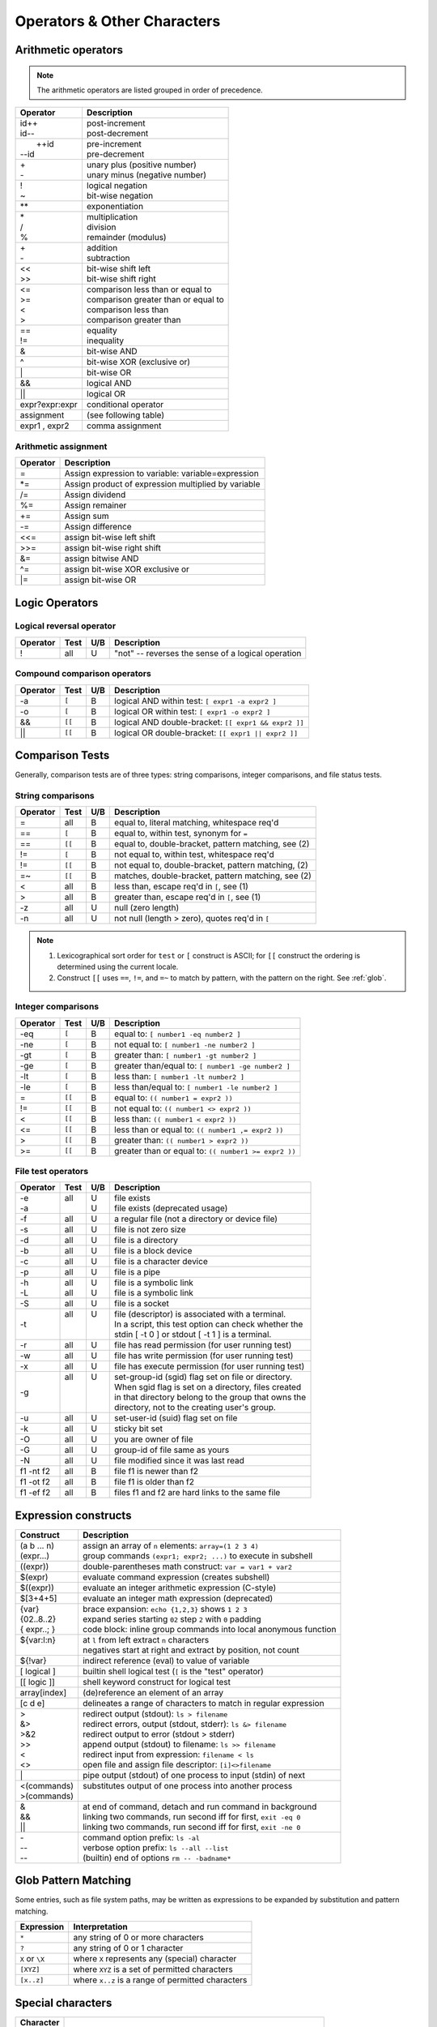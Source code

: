 .. _operators:

#############################
Operators & Other Characters
#############################

.. _arithmetic:

Arithmetic operators
=============================

.. note::
   The arithmetic operators are listed grouped in order of precedence. 

+-----------------+---------------------------------------------------------+
| Operator        | Description                                             |
+=================+=========================================================+
||  id++          || post-increment                                         |
||  id\-\-        || post-decrement                                         |
+-----------------+---------------------------------------------------------+
||  ++id          || pre-increment                                          |
|| \-\-id         || pre-decrement                                          |
+-----------------+---------------------------------------------------------+
||  \+            || unary plus (positive number)                           |
||  \-            || unary minus (negative number)                          |
+-----------------+---------------------------------------------------------+
||  !             || logical negation                                       |
||  ~             || bit-wise negation                                      |
+-----------------+---------------------------------------------------------+
|  \*\*           | exponentiation                                          |
+-----------------+---------------------------------------------------------+
||  \*            || multiplication                                         |
||  \/            || division                                               |
||  %             || remainder (modulus)                                    |
+-----------------+---------------------------------------------------------+
||  +             || addition                                               |
||  \-            || subtraction                                            |
+-----------------+---------------------------------------------------------+
||  <<            || bit-wise shift left                                    |
||  >>            || bit-wise shift right                                   |
+-----------------+---------------------------------------------------------+
||  <=            || comparison less than or equal to                       |
||  >=            || comparison greater than or equal to                    |
||  <             || comparison less than                                   |
||  >             || comparison greater than                                |
+-----------------+---------------------------------------------------------+
||  ==            || equality                                               |
||  !=            || inequality                                             |
+-----------------+---------------------------------------------------------+
|  &              | bit-wise AND                                            |
+-----------------+---------------------------------------------------------+
|  ^              | bit-wise XOR (exclusive or)                             |
+-----------------+---------------------------------------------------------+
|  \|             | bit-wise OR                                             |
+-----------------+---------------------------------------------------------+
|  &&             | logical AND                                             |
+-----------------+---------------------------------------------------------+
|  \|\|           | logical OR                                              |
+-----------------+---------------------------------------------------------+
| expr?expr:expr  | conditional operator                                    |
+-----------------+---------------------------------------------------------+
| assignment      | (see following table)                                   |
+-----------------+---------------------------------------------------------+
| expr1 , expr2   | comma assignment                                        |
+-----------------+---------------------------------------------------------+

Arithmetic assignment
-----------------------------

+----------+----------------------------------------------------------------+
| Operator | Description                                                    |
+==========+================================================================+
| =        | Assign expression to variable: variable=expression             |
+----------+----------------------------------------------------------------+
| \*=      | Assign product of expression multiplied by variable            |
+----------+----------------------------------------------------------------+
| \/=      | Assign dividend                                                |
+----------+----------------------------------------------------------------+
| \%=      | Assign remainer                                                |
+----------+----------------------------------------------------------------+
| \+=      | Assign sum                                                     |
+----------+----------------------------------------------------------------+
| \-=      | Assign difference                                              |
+----------+----------------------------------------------------------------+
| <<=      | assign bit-wise left shift                                     |
+----------+----------------------------------------------------------------+
| >>=      | assign bit-wise right shift                                    |
+----------+----------------------------------------------------------------+
| \&=      | assign bitwise AND                                             |
+----------+----------------------------------------------------------------+
| \^=      | assign bit-wise XOR exclusive or                               |
+----------+----------------------------------------------------------------+
| \|=      | assign bit-wise OR                                             |
+----------+----------------------------------------------------------------+

.. seealso::

   Online documentation at ``man bash``

.. _logic:

Logic Operators
=============================

.. legend::

   +--------+------------------------------------------------------------------+
   | Test   | Column **Test** indicates which type of logic test this          |
   |        | operator applies to. Values might be ``[``, ``[[`` or ``all``.   |
   +--------+------------------------------------------------------------------+
   | U/B    | The **U/B** column refers to the type of test: ``U`` for         |
   |        | *unary*, or ``B`` for *binary*.                                  |
   +--------+------------------------------------------------------------------+
   

Logical reversal operator
-----------------------------

+----------+-------+-----+-----------------------------------------------------+
| Operator | Test  | U/B | Description                                         |
+==========+=======+=====+=====================================================+
| !        |  all  |  U  | "not" -- reverses the sense of a logical operation  |
+----------+-------+-----+-----------------------------------------------------+

Compound comparison operators
-----------------------------

+----------+-------+-----+-----------------------------------------------------+
| Operator | Test  | U/B | Description                                         |
+==========+=======+=====+=====================================================+
| \-a      | ``[`` |  B  | logical AND within test: ``[ expr1 -a expr2 ]``     |
+----------+-------+-----+-----------------------------------------------------+
| \-o      | ``[`` |  B  | logical OR within test: ``[ expr1 -o expr2 ]``      |
+----------+-------+-----+-----------------------------------------------------+
| &&       | ``[[``|  B  | logical AND double-bracket: ``[[ expr1 && expr2 ]]``|
+----------+-------+-----+-----------------------------------------------------+
| \|\|     | ``[[``|  B  | logical OR double-bracket: ``[[ expr1 || expr2 ]]`` |
+----------+-------+-----+-----------------------------------------------------+

Comparison Tests
=============================

Generally, comparison tests are of three types: string comparisons, integer 
comparisons, and file status tests.

.. _compare-string:

String comparisons
-----------------------------

+----------+-------+-----+-----------------------------------------------------+
| Operator | Test  | U/B | Description                                         |
+==========+=======+=====+=====================================================+
|  =       |  all  |  B  | equal to, literal matching, whitespace req'd        |
+----------+-------+-----+-----------------------------------------------------+
|  ==      | ``[`` |  B  | equal to, within test, synonym for ``=``            |
+----------+-------+-----+-----------------------------------------------------+
|  ==      | ``[[``|  B  | equal to, double-bracket, pattern matching, see (2) |
+----------+-------+-----+-----------------------------------------------------+
|  !=      | ``[`` |  B  | not equal to, within test, whitespace req'd         |
+----------+-------+-----+-----------------------------------------------------+
|  !=      | ``[[``|  B  | not equal to, double-bracket, pattern matching, (2) |
+----------+-------+-----+-----------------------------------------------------+
|  =~      | ``[[``|  B  | matches, double-bracket, pattern matching, see (2)  |
+----------+-------+-----+-----------------------------------------------------+
|  <       |  all  |  B  | less than, escape req'd in ``[``, see (1)           |
+----------+-------+-----+-----------------------------------------------------+
|  >       |  all  |  B  | greater than, escape req'd in ``[``, see (1)        |
+----------+-------+-----+-----------------------------------------------------+
|  -z      |  all  |  U  | null (zero length)                                  |
+----------+-------+-----+-----------------------------------------------------+
|  -n      |  all  |  U  | not null (length > zero), quotes req'd in ``[``     |
+----------+-------+-----+-----------------------------------------------------+

.. note::
   #. Lexicographical sort order for ``test`` or ``[`` construct is ASCII; 
      for ``[[`` construct the ordering is determined using the current locale.
   #. Construct ``[[`` uses ``==``, ``!=``, and ``=~`` to match by pattern, with
      the pattern on the right. See :ref:`glob`.

.. _compare-math:

Integer comparisons
-----------------------------

+----------+-------+-----+-----------------------------------------------------+
| Operator | Test  | U/B | Description                                         |
+==========+=======+=====+=====================================================+
| -eq      | ``[`` |  B  | equal to: ``[ number1 -eq number2 ]``               |
+----------+-------+-----+-----------------------------------------------------+
| -ne      | ``[`` |  B  | not equal to: ``[ number1 -ne number2 ]``           |
+----------+-------+-----+-----------------------------------------------------+
| -gt      | ``[`` |  B  | greater than: ``[ number1 -gt number2 ]``           |
+----------+-------+-----+-----------------------------------------------------+
| -ge      | ``[`` |  B  | greater than/equal to: ``[ number1 -ge number2 ]``  |
+----------+-------+-----+-----------------------------------------------------+
| -lt      | ``[`` |  B  | less than: ``[ number1 -lt number2 ]``              |
+----------+-------+-----+-----------------------------------------------------+
| -le      | ``[`` |  B  | less than/equal to: ``[ number1 -le number2 ]``     |
+----------+-------+-----+-----------------------------------------------------+
| =        | ``[[``|  B  | equal to: ``(( number1 = expr2 ))``                 |
+----------+-------+-----+-----------------------------------------------------+
| !=       | ``[[``|  B  | not equal to: ``(( number1 <> expr2 ))``            |
+----------+-------+-----+-----------------------------------------------------+
| <        | ``[[``|  B  | less than: ``(( number1 < expr2 ))``                |
+----------+-------+-----+-----------------------------------------------------+
| <=       | ``[[``|  B  | less than or equal to: ``(( number1 ,= expr2 ))``   |
+----------+-------+-----+-----------------------------------------------------+
| >        | ``[[``|  B  | greater than: ``(( number1 > expr2 ))``             |
+----------+-------+-----+-----------------------------------------------------+
| >=       | ``[[``|  B  | greater than or equal to: ``(( number1 >= expr2 ))``|
+----------+-------+-----+-----------------------------------------------------+

.. _compare-file:

File test operators
-----------------------------

+----------+-------+-----+-----------------------------------------------------+
| Operator | Test  | U/B | Description                                         |
+==========+=======+=====+=====================================================+
|| -e      || all  || U  || file exists                                        |
|| -a      ||      || U  || file exists (deprecated usage)                     |
+----------+-------+-----+-----------------------------------------------------+
|  -f      |  all  |  U  | a regular file (not a directory or device file)     |
+----------+-------+-----+-----------------------------------------------------+
|  -s      |  all  |  U  | file is not zero size                               |
+----------+-------+-----+-----------------------------------------------------+
|  -d      |  all  |  U  | file is a directory                                 |
+----------+-------+-----+-----------------------------------------------------+
|  -b      |  all  |  U  | file is a block device                              |
+----------+-------+-----+-----------------------------------------------------+
|  -c      |  all  |  U  | file is a character device                          |
+----------+-------+-----+-----------------------------------------------------+
|  -p      |  all  |  U  | file is a pipe                                      |
+----------+-------+-----+-----------------------------------------------------+
|| -h      || all  || U  || file is a symbolic link                            |
|| -L      || all  || U  || file is a symbolic link                            |
+----------+-------+-----+-----------------------------------------------------+
|  -S      |  all  |  U  | file is a socket                                    |
+----------+-------+-----+-----------------------------------------------------+
|  -t      || all  || U  || file (descriptor) is associated with a terminal.   |
|          ||      ||    || In a script, this test option can check whether the|
|          ||      ||    || stdin [ -t 0 ] or stdout [ -t 1 ] is a terminal.   |
+----------+-------+-----+-----------------------------------------------------+
|  -r      |  all  |  U  | file has read permission (for user running test)    |
+----------+-------+-----+-----------------------------------------------------+
|  -w      |  all  |  U  | file has write permission (for user running test)   |
+----------+-------+-----+-----------------------------------------------------+
|  -x      |  all  |  U  | file has execute permission (for user running test) |
+----------+-------+-----+-----------------------------------------------------+
|  -g      || all  || U  || set-group-id (sgid) flag set on file or directory. |
|          ||      ||    || When sgid flag is set on a directory, files created|
|          ||      ||    || in that directory belong to the group that owns the|
|          ||      ||    || directory, not to the creating user's group.       |
+----------+-------+-----+-----------------------------------------------------+
|  -u      |  all  |  U  | set-user-id (suid) flag set on file                 |
+----------+-------+-----+-----------------------------------------------------+
|  -k      |  all  |  U  | sticky bit set                                      |
+----------+-------+-----+-----------------------------------------------------+
|  -O      |  all  |  U  | you are owner of file                               |
+----------+-------+-----+-----------------------------------------------------+
|  -G      |  all  |  U  | group-id of file same as yours                      |
+----------+-------+-----+-----------------------------------------------------+
|  -N      |  all  |  U  | file modified since it was last read                |
+----------+-------+-----+-----------------------------------------------------+
| f1 -nt f2|  all  |  B  | file f1 is newer than f2                            |
+----------+-------+-----+-----------------------------------------------------+
| f1 -ot f2|  all  |  B  | file f1 is older than f2                            |
+----------+-------+-----+-----------------------------------------------------+
| f1 -ef f2|  all  |  B  | files f1 and f2 are hard links to the same file     |
+----------+-------+-----+-----------------------------------------------------+

.. seealso::

   `Advanced Bash Scripting Guide <http://tldp.org/LDP/abs/html/fto.html>`_

.. _constructs:

Expression constructs
=============================

+-------------+-----------------------------------------------------------------+
| Construct   | Description                                                     |
+=============+=================================================================+
|| (a b ... n)|| assign an array of ``n`` elements: ``array=(1 2 3 4)``         |
|| (expr...)  || group commands ``(expr1; expr2; ...)`` to execute in subshell  |
+-------------+-----------------------------------------------------------------+
| ((expr))    | double-parentheses math construct: ``var = var1 + var2``        |
+-------------+-----------------------------------------------------------------+
| $(expr)     | evaluate command expression (creates subshell)                  |
+-------------+-----------------------------------------------------------------+
| $((expr))   | evaluate an integer arithmetic expression (C-style)             |
+-------------+-----------------------------------------------------------------+
| $[3+4+5]    | evaluate an integer math expression (deprecated)                |
+-------------+-----------------------------------------------------------------+
|| {var}      || brace expansion: ``echo {1,2,3}`` shows ``1 2 3``              |
|| {02..8..2} || expand series starting ``02`` step ``2`` with ``0`` padding    |
|| { expr..; }|| code block: inline group commands into local anonymous function|
+-------------+-----------------------------------------------------------------+
|| ${var:l:n} || at ``l`` from left extract ``n`` characters                    |
||            || negatives start at right and extract by position, not count    |
+-------------+-----------------------------------------------------------------+
| ${!var}     | indirect reference (eval) to value of variable                  |
+-------------+-----------------------------------------------------------------+
| [ logical ] | builtin shell logical test (``[`` is the "test" operator)       |
+-------------+-----------------------------------------------------------------+
| [[ logic ]] | shell keyword construct for logical test                        |
+-------------+-----------------------------------------------------------------+
| array[index]| (de)reference an element of an array                            |
+-------------+-----------------------------------------------------------------+
| [c d e]     | delineates a range of characters to match in regular expression |
+-------------+-----------------------------------------------------------------+
|| >          || redirect output (stdout): ``ls > filename``                    |
|| &>         || redirect errors, output (stdout, stderr): ``ls &> filename``   |
|| >&2        || redirect output to error (stdout > stderr)                     |
|| >>         || append output (stdout) to filename: ``ls >> filename``         |
|| <          || redirect input from expression: ``filename < ls``              |
|| <>         || open file and assign file descriptor: ``[i]<>filename``        |
+-------------+-----------------------------------------------------------------+
|| \|         || pipe output (stdout) of one process to input (stdin) of next   |
+-------------+-----------------------------------------------------------------+
|| <(commands)|| substitutes output of one process into another process         |
|| >(commands)||                                                                |
+-------------+-----------------------------------------------------------------+
|| &          || at end of command, detach and run command in background        |
|| &&         || linking two commands, run second iff for first, ``exit -eq 0`` |
|| \|\|       || linking two commands, run second iff for first, ``exit -ne 0`` |
+-------------+-----------------------------------------------------------------+
|| \-         || command option prefix: ``ls -al``                              |
|| \-\-       || verbose option prefix: ``ls --all --list``                     |
|| \-\-       || (builtin) end of options ``rm -- -badname*``                   |
+-------------+-----------------------------------------------------------------+

.. _glob:

Glob Pattern Matching
=============================

Some entries, such as file system paths, may be written as expressions to be 
expanded by substitution and pattern matching. 

+----------------+-----------------------------------------------------------+
| Expression     | Interpretation                                            |
+================+===========================================================+
| ``*``          | any string of 0 or more characters                        |
+----------------+-----------------------------------------------------------+
| ``?``          | any string of 0 or 1 character                            |
+----------------+-----------------------------------------------------------+
| ``X`` or ``\X``| where ``X`` represents any (special) character            |
+----------------+-----------------------------------------------------------+
|  ``[XYZ]``     | where ``XYZ`` is a set of permitted characters            |
+----------------+-----------------------------------------------------------+
|  ``[x..z]``    | where ``x..z`` is a range of permitted characters         |
+----------------+-----------------------------------------------------------+

.. _characters:

Special characters 
=============================

+-----------+------------------------------------------------------------------+
| Character |                                                                  |
+===========+==================================================================+
|| \"X\"    || partial quoting interprets embedded expressions (quotes)        |
|| \'X\'    || full quoting preserves literal contents of text                 |
|| \\X      || escape single character to display literal value (like ``'X'``) |
|| \`X\`    || back-tick quote command to assign output to a variable          |
+-----------+------------------------------------------------------------------+
|  !        | negates a conditional test result or exit status                 |
+-----------+------------------------------------------------------------------+
|  :        | synonym for ``true`` conditional result                          |
+-----------+------------------------------------------------------------------+
|| ;        || semicolons separate commands appearing on one line:             |
||          ||    ``if [ -x "$filename" ] ; then cp $filename $dir/ ; fi``     |
+-----------+------------------------------------------------------------------+
|  #        | ``#`` after a newline or a command separator denotes a comment   |
+-----------+------------------------------------------------------------------+
||  ;;      || double-semicolons terminate an option in case statements        |
||          ||   ``case "$variable" in``                                       |
||  ;;&     ||     ``abc)  echo "\$variable = abc" ;;``                        |
||  ;&      ||     ``xyz)  echo "\$variable = xyz" ;;``                        |
||          ||   ``esac``                                                      |
+-----------+------------------------------------------------------------------+
|| .        || period by itself indicates a source                             |
|| .filename|| period as a filename prefix indicates a hidden file             |
|| . or ./  || directory name ``.`` represents the working directory ``PWD``   |
|| ..       || directory ``..`` represents the parent directory of ``PWD``     |
|| \/       || file path directory separator (forward slash)                   |
+-----------+------------------------------------------------------------------+
|| \*       || return all visible files in the current directory               |
|| \*text   || return all files ending in "text" in current directory          |
|| \*\*     || recursively return files in directory tree (shopt -s globstar)  |
|| ,        || concatenate string results: ``for file in /{,usr/}bin/*calc``   |
+-----------+------------------------------------------------------------------+
|| ~        || user home directory path: corresponds to $HOME                  |
|| ~+       || present working directory: corresponds to $PWD                  |
|| ~\-      || previous working directory: corresponds to $OLDPWD              |
+-----------+------------------------------------------------------------------+
|| \^       || parameter substitution: ``echo ${var^}`` uppercase first char   |
|| \^\^     || parameter substitution: ``echo ${var^^}`` uppercase string      |
|| ,        || parameter substitution: ``echo ${var,}`` lowercase first char   |
|| ,,       || parameter substitution: ``echo ${var,,}`` lowercase string      |
+-----------+------------------------------------------------------------------+
|| ?        || in globbing and regex, represents a single wild-card character  |
||          || operator in double-parentheses construct, parameter substitution|
+-----------+------------------------------------------------------------------+
|| $        || in a regular expression, ``$`` represents end of line of text   |
|| ${}      || in parameter substitution, evaluates a variable or expression   |
|| $' ..'   || in quoted string, expands octal/hex values into ASCII/Unicode   |
|| $n       || the n-th positional parameter input to a command or script      |
|| \"$\*\"  || all positional parameters, seen together as single word         |
|| \"$@\"   || list of positional parameters, each one quoted                  |
|| $?       || exit status of a command, function, or script                   |
|| $$       || process id of running script                                    |
+-----------+------------------------------------------------------------------+

.. seealso::

   `Shell scripting special characters. <http://tldp.org/LDP/abs/html/special-chars.html>`_
 
